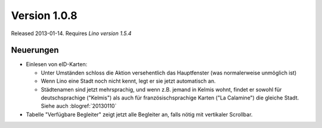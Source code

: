 Version 1.0.8
=============

Released 2013-01-14.
Requires `Lino version 1.5.4`

Neuerungen
----------

- Einlesen von eID-Karten: 

  - Unter Umständen schloss die Aktion versehentlich das Hauptfenster
    (was normalerweise unmöglich ist)
  - Wenn Lino eine Stadt noch nicht kennt, legt er sie jetzt automatisch an.

  - Städtenamen sind jetzt mehrsprachig, und wenn z.B. jemand in Kelmis wohnt, 
    findet er sowohl für deutschsprachige ("Kelmis") als auch für 
    französischsprachige Karten ("La Calamine") die gleiche Stadt.
    Siehe auch :blogref:`20130110`

- Tabelle "Verfügbare Begleiter" zeigt jetzt alle Begleiter 
  an, falls nötig mit vertikaler Scrollbar.
  

